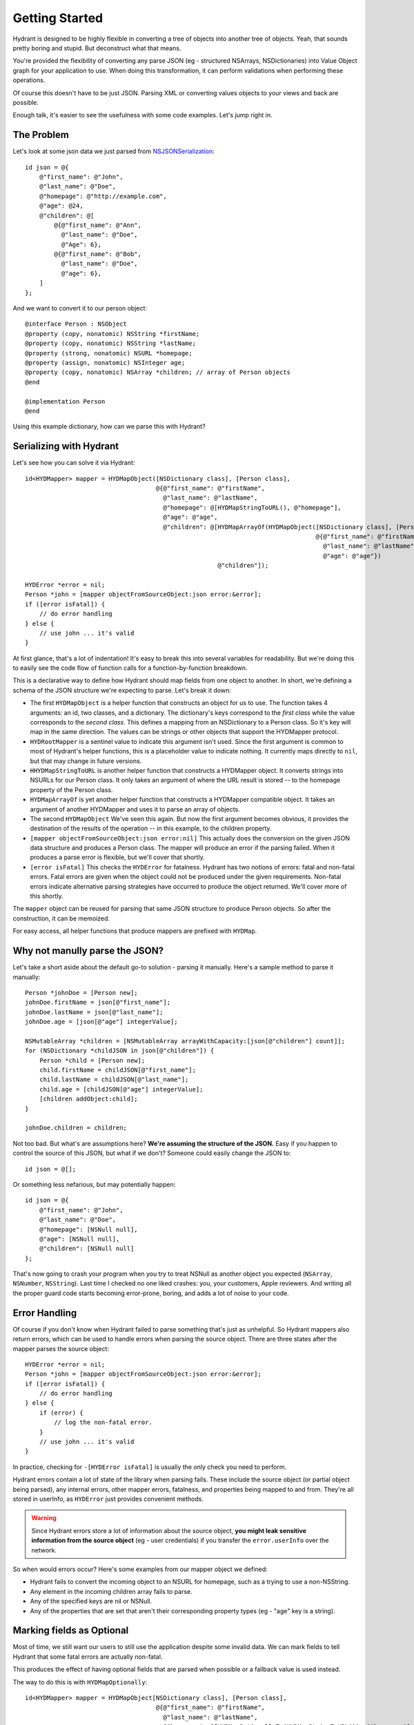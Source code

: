 .. highlight:: objective-c

===============
Getting Started
===============

Hydrant is designed to be highly flexible in converting a tree of objects into
another tree of objects. Yeah, that sounds pretty boring and stupid. But
deconstruct what that means.

You're provided the flexibility of converting any parse JSON (eg - structured
NSArrays, NSDictionaries) into Value Object graph for your application to use.
When doing this transformation, it can perform validations when performing
these operations.

Of course this doesn't have to be just JSON. Parsing XML or converting values
objects to your views and back are possible.

Enough talk, it's easier to see the usefulness with some code examples. Let's
jump right in.

The Problem
===========

Let's look at some json data we just parsed from `NSJSONSerialization <https://developer.apple.com/library/iOS/documentation/Foundation/Reference/NSJSONSerialization_Class/Reference/Reference.html>`_::

    id json = @{
        @"first_name": @"John",
        @"last_name": @"Doe",
        @"homepage": @"http://example.com",
        @"age": @24,
        @"children": @[
            @{@"first_name": @"Ann",
              @"last_name": @"Doe",
              @"Age": 6},
            @{@"first_name": @"Bob",
              @"last_name": @"Doe",
              @"age": 6},
        ]
    };

And we want to convert it to our person object::

    @interface Person : NSObject
    @property (copy, nonatomic) NSString *firstName;
    @property (copy, nonatomic) NSString *lastName;
    @property (strong, nonatomic) NSURL *homepage;
    @property (assign, nonatomic) NSInteger age;
    @property (copy, nonatomic) NSArray *children; // array of Person objects
    @end

    @implementation Person
    @end

Using this example dictionary, how can we parse this with Hydrant?

Serializing with Hydrant
========================

Let's see how you can solve it via Hydrant::

    id<HYDMapper> mapper = HYDMapObject([NSDictionary class], [Person class],
                                        @{@"first_name": @"firstName",
                                          @"last_name": @"lastName",
                                          @"homepage": @[HYDMapStringToURL(), @"homepage"],
                                          @"age": @"age",
                                          @"children": @[HYDMapArrayOf(HYDMapObject([NSDictionary class], [Person class],
                                                                                    @{@"first_name": @"firstName",
                                                                                      @"last_name": @"lastName",
                                                                                      @"age": @"age"})
                                                         @"children"]);

    HYDError *error = nil;
    Person *john = [mapper objectFromSourceObject:json error:&error];
    if ([error isFatal]) {
        // do error handling
    } else {
        // use john ... it's valid
    }

At first glance, that's a lot of indentation! It's easy to break this into
several variables for readability. But we're doing this to easily see the
code flow of function calls for a function-by-function breakdown.

This is a declarative way to define how Hydrant should map fields
from one object to another. In short, we're defining a schema of the JSON
structure we're expecting to parse. Let's break it down:

- The first ``HYDMapObject`` is a helper function that constructs an object for
  us to use. The function takes 4 arguments: an id, two classes, and a
  dictionary. The dictionary's keys correspond to the *first class* while the
  value corresponds to the *second class*. This defines a mapping from an
  NSDictionary to a Person class. So it's key will map in the same direction.
  The values can be strings or other objects that support the HYDMapper
  protocol.
- ``HYDRootMapper`` is a sentinel value to indicate this argument isn't used.
  Since the first argument is common to most of Hydrant's helper functions,
  this is a placeholder value to indicate nothing. It currently maps directly
  to ``nil``, but that may change in future versions.
- ``HHYDMapStringToURL`` is another helper function that constructs a HYDMapper
  object. It converts strings into NSURLs for our Person class.  It only takes
  an argument of where the URL result is stored -- to the homepage property of
  the Person class.
- ``HYDMapArrayOf`` is yet another helper function that constructs a HYDMapper
  compatible object. It takes an argument of another HYDMapper and uses it to
  parse an array of objects.
- The second ``HYDMapObject`` We've seen this again. But now the first argument
  becomes obvious, it provides the destination of the results of the operation
  -- in this example, to the children property.
- ``[mapper objectFromSourceObject:json error:nil]`` This actually does the
  conversion on the given JSON data structure and produces a Person class.  The
  mapper will produce an error if the parsing failed. When it produces a parse
  error is flexible, but we'll cover that shortly.
- ``[error isFatal]`` This checks the ``HYDError`` for fatalness. Hydrant has two
  notions of errors: fatal and non-fatal errors. Fatal errors are given when
  the object could not be produced under the given requirements.  Non-fatal
  errors indicate alternative parsing strategies have occurred to produce the
  object returned. We'll cover more of this shortly.

The ``mapper`` object can be reused for parsing that same JSON structure to
produce Person objects. So after the construction, it can be memoized.

For easy access, all helper functions that produce mappers are prefixed with
``HYDMap``.

Why not manully parse the JSON?
===============================

Let's take a short aside about the default go-to solution - parsing it
manually.  Here's a sample method to parse it manually::

    Person *johnDoe = [Person new];
    johnDoe.firstName = json[@"first_name"];
    johnDoe.lastName = json[@"last_name"];
    johnDoe.age = [json[@"age"] integerValue];

    NSMutableArray *children = [NSMutableArray arrayWithCapacity:[json[@"children"] count]];
    for (NSDictionary *childJSON in json[@"children"]) {
        Person *child = [Person new];
        child.firstName = childJSON[@"first_name"];
        child.lastName = childJSON[@"last_name"];
        child.age = [childJSON[@"age"] integerValue];
        [children addObject:child];
    }

    johnDoe.children = children;

Not too bad. But what's are assumptions here? **We're assuming the structure of
the JSON.** Easy if you happen to control the source of this JSON, but what if
we don't? Someone could easily change the JSON to::

    id json = @[];

Or something less nefarious, but may potentially happen::

    id json = @{
        @"first_name": @"John",
        @"last_name": @"Doe",
        @"homepage": [NSNull null],
        @"age": [NSNull null],
        @"children": [NSNull null]
    };

That's now going to crash your program when you try to treat NSNull as another
object you expected (``NSArray``, ``NSNumber``, ``NSString``).  Last time I checked no
one liked crashes: you, your customers, Apple reviewers. And writing all the
proper guard code starts becoming error-prone, boring, and adds a lot of noise
to your code.

Error Handling
==============

Of course if you don't know when Hydrant failed to parse something that's just
as unhelpful. So Hydrant mappers also return errors, which can be used to
handle errors when parsing the source object. There are three states after the
mapper parses the source object::

    HYDError *error = nil;
    Person *john = [mapper objectFromSourceObject:json error:&error];
    if ([error isFatal]) {
        // do error handling
    } else {
        if (error) {
            // log the non-fatal error.
        }
        // use john ... it's valid
    }

In practice, checking for ``-[HYDError isFatal]`` is usually the only check you
need to perform.

Hydrant errors contain a lot of state of the library when parsing fails. These
include the source object (or partial object being parsed), any internal
errors, other mapper errors, fatalness, and properties being mapped to and
from. They're all stored in userInfo, as ``HYDError`` just provides convenient
methods.

.. warning:: Since Hydrant errors store a lot of information about the source
             object, **you might leak sensitive information from the source
             object** (eg - user credentials) if you transfer the
             ``error.userInfo`` over the network.

So when would errors occur? Here's some examples from our mapper object we
defined:

- Hydrant fails to convert the incoming object to an NSURL for homepage, such
  as a trying to use a non-NSString.
- Any element in the incoming children array fails to parse.
- Any of the specified keys are nil or NSNull.
- Any of the properties that are set that aren't their corresponding property
  types (eg - "age" key is a string).

Marking fields as Optional
==========================

Most of time, we still want our users to still use the application despite some
invalid data. We can mark fields to tell Hydrant that some fatal errors are
actually non-fatal.

This produces the effect of having optional fields that are parsed when
possible or a fallback value is used instead.

The way to do this is with ``HYDMapOptionally``::

    id<HYDMapper> mapper = HYDMapObject[NSDictionary class], [Person class],
                                        @{@"first_name": @"firstName",
                                          @"last_name": @"lastName",
                                          @"homepage": @[HYDMapOptionallyTo(HYDMapStringToURL()), @"homepage"],
                                          @"age": @[HYDMapOptionally(), @"age"],
                                          @"children": HYDMapArrayOf(HYDMapObject(@"children", [NSDictionary class], [Person class],
                                                                                  @{@"first_name": @"firstName",
                                                                                    @"last_name": @"lastName",
                                                                                    @"age": HYDMapOptionally(@"age")}));

Here we're making the age and homepage keys optional. Any invalid values will
produce nil or the zero-value:

    - If homepage isn't a valid NSURL, it is nil
    - If age isn't a valid number, it is 0

We can use this new mapper to selectively populate our array with values that
are parsable.  We can make our mapper ignore children objects that fail to
parse::

    id<HYDMapper> mapper = HYDMapArrayOf(HYDMapOptionally(HYDMapObject(HYDRootMapper, [NSDictionary class], [Person class],
                                                                       @{@"name": @"firstName"})));

    json = @[@{},
             @{"name": @"John"},
             @{"last": @"first"}];

    HYDError *error = nil;
    NSArray *people = [mapper objectFromSourceObject:json error:&error];

    people // => @[<Person: John>]
    error // => non-fatal error

But swapping to two map functions will change the behavior to optionally
dropping the array when any of the elements fail to parse::

    id<HYDMapper> mapper = HYDMapOptionally(HYDMapArrayOf(HYDMapObject(HYDRootMapper, [NSDictionary class], [Person class],
                                                                       @{@"name": @"firstName"})));

    json = @[@{},
             @{"name": @"John"},
             @{"last": @"first"}];

    HYDError *error = nil;
    NSArray *people = [mapper objectFromSourceObject:json error:&error];

    people // => nil
    error // => non-fatal error

The composition of these mappers provides the flexibility and power in Hydrant.

Converting it back to JSON
==========================

Since you've declared the relationship. You can use the mapper to convert the
person object back into JSON::

    id<HYDMapper> reversedMapper = [mapper reverseMapperWithDestinationAccessor:HYDRootMapper];
    id json = [reverseMapper objectFromSourceObject:john error:nil];

That will give us our JSON back. Easy as that!

Removing Boilerplate
====================

Pretty soon, you'll be typing a lot of these that map to dictionaries. So it is
implicit as the second argument to ``HYDMapObject``::


    id<HYDMapper> mapper = HYDMapObject(HYDRootMapper, [NSDictionary class], [Person class], ...);
    // can become (both are equivalent)
    id<HYDMapper> mapper = HYDMapObject(HYDRootMapper, [Person class], ...);

Likewise with arrays::

    // partial snippet from above
    @"children": HYDMapArrayOf(HYDMapObject(@"children", [NSDictionary class], [Person class], ...))
    // can become (both are equivalent)
    @"children": HYDMapArrayOfObjects(@"children", [Person class], ...)

So now we have this::

    id<HYDMapper> mapper = HYDMapObject(HYDRootMapper, [Person class],
                                        @{@"first_name": @"firstName",
                                          @"last_name": @"lastName",
                                          @"homepage": @[HYDMapStringToURL(), @"homepage"],
                                          @"age": @"age",
                                          @"children": HYDMapArrayOfObjects(@"children", [Person class],
                                                                            @{@"first_name": @"firstName",
                                                                              @"last_name": @"lastName",
                                                                              @"age": @"age"}));

Using Reflection to Remove More Boilerplate
-------------------------------------------

If your JSON is well formed and just requires a little processing to map
directly to your objects, you can use ``HYDMapReflectively``, which will use
introspection of your class to determine how to map your values through.
Although some information is still required for various types::

    id<HYDMapper> childMapper = HYDMapReflectively(@"children", [Person class]).except(@[@"children"]);
    id<HYDMapper> mapper = HYDMapReflectively(HYDRootMapper, [Person class])
                            .overriding(@{@"children": HYDMapArrayOf(childMapper)});

.. warning:: The caveat for ``HYDMapReflectively`` is that you still need to be explicit on
             how to emit the JSON, which reflective mapper does not help you with.

The reflective mapper tries a bunch of strategies to parse the incoming data
in to something reasonable. For example, it tries various different NSDate
formats and permutations to convert an NSString into an NSDate.

Since the reflective mapper will need more information for emitting the various
types, we can specify like so::

    // let's say we changed this class to have a birthDate property
    @interface Person
    @property (copy, nonatomic) NSString *firstName;
    @property (copy, nonatomic) NSString *lastName;
    @property (strong, nonatomic) NSURL *homepage;
    @property (assign, nonatomic) NSInteger age;
    @property (strong, nonatomic) NSDate *birthDate;
    @end

    id<HYDMapper> mapper = HYDMapReflectively(HYDRootMapper, [Person class])
                            .emit([NSDate class], HYDMapDateToString(HYDRootMapper, HYDDateFormatRFC3339));

This will explicitly tell Hydrant how to emit the given classes back. Otherwise
its behavior can be unexpected for certain classes. Read the documentation
about ``HYDReflectiveMapper``, which is the underlying implementation for more
details specific to this `facade`_ class.

.. _facade: http://en.wikipedia.org/wiki/Facade_pattern

That's it! You might like to read up on some of the many mappers you can use.
But that's all there's to it!

